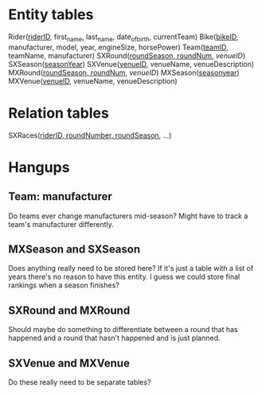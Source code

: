 * Entity tables
Rider(_riderID_, first_name, last_name, date_of_birth, currentTeam)
Bike(_bikeID_, manufacturer, model, year, engineSize, horsePower)
Team(_teamID_, teamName, manufacturer)
SXRound(_roundSeason, roundNum_, /venueID/)
SXSeason(_seasonYear_)
SXVenue(_venueID_, venueName, venueDescription)
MXRound(_roundSeason, roundNum_, /venueID/)
MXSeason(_seasonyear_)
MXVenue(_venueID_, venueName, venueDescription)
* Relation tables
SXRaces(_riderID, roundNumber, roundSeason_, ...)
* Hangups
** Team: manufacturer
   Do teams ever change manufacturers mid-season? Might have to track a team's manufacturer differently.
** MXSeason and SXSeason
   Does anything really need to be stored here? If it's just a table with a list of years there's no reason to have this entity. I guess we could store final rankings when a season finishes?
** SXRound and MXRound
   Should maybe do something to differentiate between a round that has happened and a round that hasn't happened and is just planned.
** SXVenue and MXVenue
   Do these really need to be separate tables?
